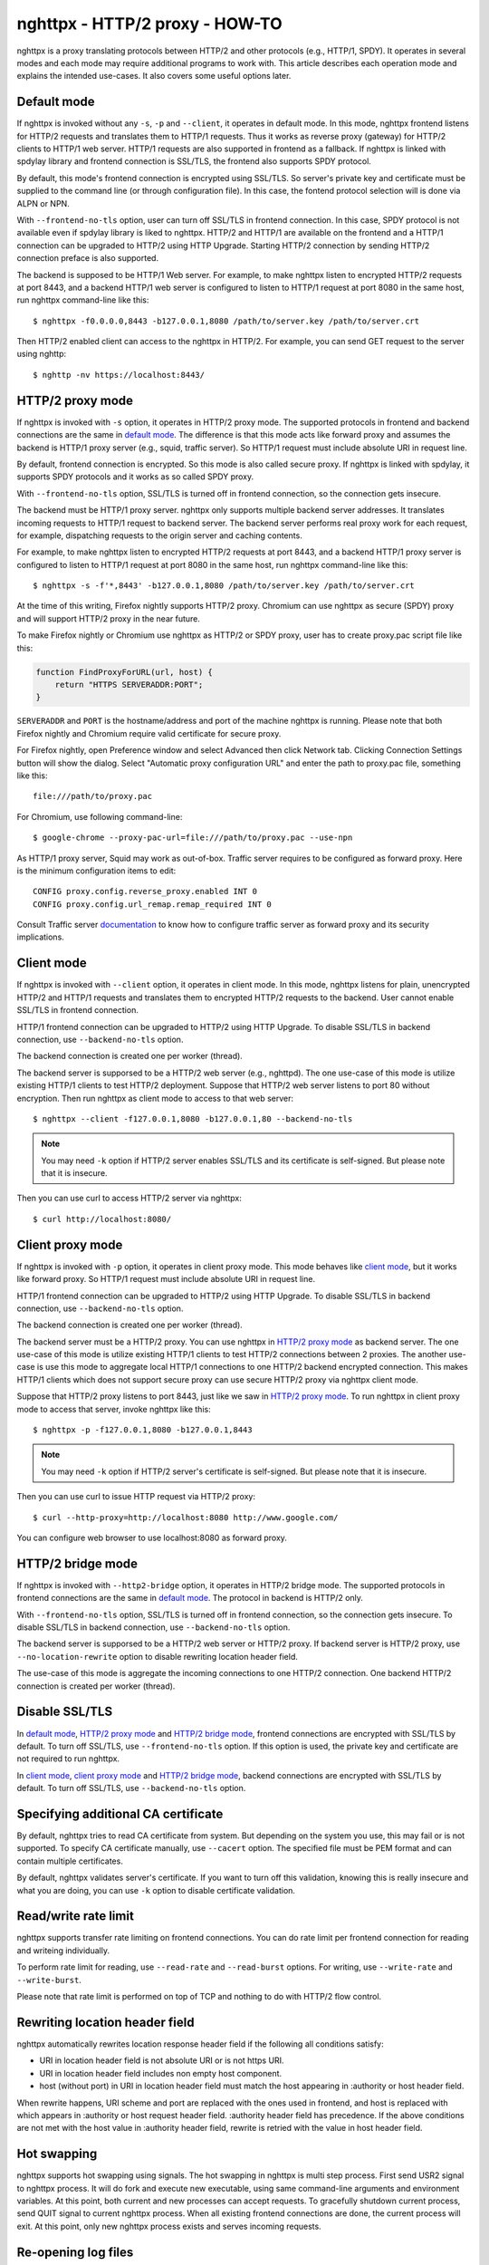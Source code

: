 nghttpx - HTTP/2 proxy - HOW-TO
===============================

nghttpx is a proxy translating protocols between HTTP/2 and other
protocols (e.g., HTTP/1, SPDY).  It operates in several modes and each
mode may require additional programs to work with.  This article
describes each operation mode and explains the intended use-cases.  It
also covers some useful options later.

Default mode
------------

If nghttpx is invoked without any ``-s``, ``-p`` and ``--client``, it
operates in default mode.  In this mode, nghttpx frontend listens for
HTTP/2 requests and translates them to HTTP/1 requests.  Thus it works
as reverse proxy (gateway) for HTTP/2 clients to HTTP/1 web server.
HTTP/1 requests are also supported in frontend as a fallback.  If
nghttpx is linked with spdylay library and frontend connection is
SSL/TLS, the frontend also supports SPDY protocol.

By default, this mode's frontend connection is encrypted using
SSL/TLS.  So server's private key and certificate must be supplied to
the command line (or through configuration file).  In this case, the
fontend protocol selection will is done via ALPN or NPN.

With ``--frontend-no-tls`` option, user can turn off SSL/TLS in
frontend connection.  In this case, SPDY protocol is not available
even if spdylay library is liked to nghttpx.  HTTP/2 and HTTP/1 are
available on the frontend and a HTTP/1 connection can be upgraded to
HTTP/2 using HTTP Upgrade.  Starting HTTP/2 connection by sending
HTTP/2 connection preface is also supported.

The backend is supposed to be HTTP/1 Web server.  For example, to make
nghttpx listen to encrypted HTTP/2 requests at port 8443, and a
backend HTTP/1 web server is configured to listen to HTTP/1 request at
port 8080 in the same host, run nghttpx command-line like this::

    $ nghttpx -f0.0.0.0,8443 -b127.0.0.1,8080 /path/to/server.key /path/to/server.crt

Then HTTP/2 enabled client can access to the nghttpx in HTTP/2.  For
example, you can send GET request to the server using nghttp::

    $ nghttp -nv https://localhost:8443/

HTTP/2 proxy mode
-----------------

If nghttpx is invoked with ``-s`` option, it operates in HTTP/2 proxy
mode.  The supported protocols in frontend and backend connections are
the same in `default mode`_.  The difference is that this mode acts
like forward proxy and assumes the backend is HTTP/1 proxy server
(e.g., squid, traffic server).  So HTTP/1 request must include
absolute URI in request line.

By default, frontend connection is encrypted.  So this mode is also
called secure proxy.  If nghttpx is linked with spdylay, it supports
SPDY protocols and it works as so called SPDY proxy.

With ``--frontend-no-tls`` option, SSL/TLS is turned off in frontend
connection, so the connection gets insecure.

The backend must be HTTP/1 proxy server.  nghttpx only supports
multiple backend server addresses.  It translates incoming requests to
HTTP/1 request to backend server.  The backend server performs real
proxy work for each request, for example, dispatching requests to the
origin server and caching contents.

For example, to make nghttpx listen to encrypted HTTP/2 requests at
port 8443, and a backend HTTP/1 proxy server is configured to listen
to HTTP/1 request at port 8080 in the same host, run nghttpx
command-line like this::

    $ nghttpx -s -f'*,8443' -b127.0.0.1,8080 /path/to/server.key /path/to/server.crt

At the time of this writing, Firefox nightly supports HTTP/2 proxy.
Chromium can use nghttpx as secure (SPDY) proxy and will support
HTTP/2 proxy in the near future.

To make Firefox nightly or Chromium use nghttpx as HTTP/2 or SPDY
proxy, user has to create proxy.pac script file like this:

.. code-block:: javascript

    function FindProxyForURL(url, host) {
        return "HTTPS SERVERADDR:PORT";
    }

``SERVERADDR`` and ``PORT`` is the hostname/address and port of the
machine nghttpx is running.  Please note that both Firefox nightly and
Chromium require valid certificate for secure proxy.

For Firefox nightly, open Preference window and select Advanced then
click Network tab.  Clicking Connection Settings button will show the
dialog.  Select "Automatic proxy configuration URL" and enter the path
to proxy.pac file, something like this::

    file:///path/to/proxy.pac

For Chromium, use following command-line::

    $ google-chrome --proxy-pac-url=file:///path/to/proxy.pac --use-npn

As HTTP/1 proxy server, Squid may work as out-of-box.  Traffic server
requires to be configured as forward proxy.  Here is the minimum
configuration items to edit::

    CONFIG proxy.config.reverse_proxy.enabled INT 0
    CONFIG proxy.config.url_remap.remap_required INT 0

Consult Traffic server `documentation
<https://docs.trafficserver.apache.org/en/latest/admin/forward-proxy.en.html>`_
to know how to configure traffic server as forward proxy and its
security implications.

Client mode
-----------

If nghttpx is invoked with ``--client`` option, it operates in client
mode.  In this mode, nghttpx listens for plain, unencrypted HTTP/2 and
HTTP/1 requests and translates them to encrypted HTTP/2 requests to
the backend.  User cannot enable SSL/TLS in frontend connection.

HTTP/1 frontend connection can be upgraded to HTTP/2 using HTTP
Upgrade.  To disable SSL/TLS in backend connection, use
``--backend-no-tls`` option.

The backend connection is created one per worker (thread).

The backend server is supporsed to be a HTTP/2 web server (e.g.,
nghttpd).  The one use-case of this mode is utilize existing HTTP/1
clients to test HTTP/2 deployment.  Suppose that HTTP/2 web server
listens to port 80 without encryption.  Then run nghttpx as client
mode to access to that web server::

    $ nghttpx --client -f127.0.0.1,8080 -b127.0.0.1,80 --backend-no-tls

.. note::

    You may need ``-k`` option if HTTP/2 server enables SSL/TLS and
    its certificate is self-signed. But please note that it is
    insecure.

Then you can use curl to access HTTP/2 server via nghttpx::

    $ curl http://localhost:8080/

Client proxy mode
-----------------

If nghttpx is invoked with ``-p`` option, it operates in client proxy
mode.  This mode behaves like `client mode`_, but it works like
forward proxy.  So HTTP/1 request must include absolute URI in request
line.

HTTP/1 frontend connection can be upgraded to HTTP/2 using HTTP
Upgrade.  To disable SSL/TLS in backend connection, use
``--backend-no-tls`` option.

The backend connection is created one per worker (thread).

The backend server must be a HTTP/2 proxy.  You can use nghttpx in
`HTTP/2 proxy mode`_ as backend server.  The one use-case of this mode
is utilize existing HTTP/1 clients to test HTTP/2 connections between
2 proxies. The another use-case is use this mode to aggregate local
HTTP/1 connections to one HTTP/2 backend encrypted connection.  This
makes HTTP/1 clients which does not support secure proxy can use
secure HTTP/2 proxy via nghttpx client mode.

Suppose that HTTP/2 proxy listens to port 8443, just like we saw in
`HTTP/2 proxy mode`_.  To run nghttpx in client proxy mode to access
that server, invoke nghttpx like this::

    $ nghttpx -p -f127.0.0.1,8080 -b127.0.0.1,8443

.. note::

    You may need ``-k`` option if HTTP/2 server's certificate is
    self-signed. But please note that it is insecure.

Then you can use curl to issue HTTP request via HTTP/2 proxy::

    $ curl --http-proxy=http://localhost:8080 http://www.google.com/

You can configure web browser to use localhost:8080 as forward
proxy.

HTTP/2 bridge mode
------------------

If nghttpx is invoked with ``--http2-bridge`` option, it operates in
HTTP/2 bridge mode.  The supported protocols in frontend connections
are the same in `default mode`_.  The protocol in backend is HTTP/2
only.

With ``--frontend-no-tls`` option, SSL/TLS is turned off in frontend
connection, so the connection gets insecure.  To disable SSL/TLS in
backend connection, use ``--backend-no-tls`` option.

The backend server is supporsed to be a HTTP/2 web server or HTTP/2
proxy.  If backend server is HTTP/2 proxy, use
``--no-location-rewrite`` option to disable rewriting location header
field.

The use-case of this mode is aggregate the incoming connections to one
HTTP/2 connection.  One backend HTTP/2 connection is created per
worker (thread).

Disable SSL/TLS
---------------

In `default mode`_, `HTTP/2 proxy mode`_ and `HTTP/2 bridge mode`_,
frontend connections are encrypted with SSL/TLS by default.  To turn
off SSL/TLS, use ``--frontend-no-tls`` option.  If this option is
used, the private key and certificate are not required to run nghttpx.

In `client mode`_, `client proxy mode`_ and `HTTP/2 bridge mode`_,
backend connections are encrypted with SSL/TLS by default.  To turn
off SSL/TLS, use ``--backend-no-tls`` option.

Specifying additional CA certificate
------------------------------------

By default, nghttpx tries to read CA certificate from system.  But
depending on the system you use, this may fail or is not supported.
To specify CA certificate manually, use ``--cacert`` option.  The
specified file must be PEM format and can contain multiple
certificates.

By default, nghttpx validates server's certificate.  If you want to
turn off this validation, knowing this is really insecure and what you
are doing, you can use ``-k`` option to disable certificate
validation.

Read/write rate limit
---------------------

nghttpx supports transfer rate limiting on frontend connections.  You
can do rate limit per frontend connection for reading and writeing
individually.

To perform rate limit for reading, use ``--read-rate`` and
``--read-burst`` options.  For writing, use ``--write-rate`` and
``--write-burst``.

Please note that rate limit is performed on top of TCP and nothing to
do with HTTP/2 flow control.

Rewriting location header field
-------------------------------

nghttpx automatically rewrites location response header field if the
following all conditions satisfy:

* URI in location header field is not absolute URI or is not https URI.
* URI in location header field includes non empty host component.
* host (without port) in URI in location header field must match the
  host appearing in :authority or host header field.

When rewrite happens, URI scheme and port are replaced with the ones
used in frontend, and host is replaced with which appears in
:authority or host request header field.  :authority header field has
precedence.  If the above conditions are not met with the host value
in :authority header field, rewrite is retried with the value in host
header field.

Hot swapping
------------

nghttpx supports hot swapping using signals.  The hot swapping in
nghttpx is multi step process.  First send USR2 signal to nghttpx
process.  It will do fork and execute new executable, using same
command-line arguments and environment variables.  At this point, both
current and new processes can accept requests.  To gracefully shutdown
current process, send QUIT signal to current nghttpx process.  When
all existing frontend connections are done, the current process will
exit.  At this point, only new nghttpx process exists and serves
incoming requests.

Re-opening log files
--------------------

When rotating log files, it is desirable to re-open log files after
log rotation daemon renamed existing log files.  To tell nghttpx to
re-open log files, send USR1 signal to nghttpx process.  It will
re-open files specified by ``--accesslog-file`` and
``--errorlog-file`` options.

Multiple HTTP/1 backend addresses
---------------------------------

nghttpx supports multiple HTTP/1 backend addresses.  To specify them,
just use ``-b`` option repeatedly.  For example, to use backend1:8080
and backend2:8080, use command-line like this: ``-bbackend1,8080
-bbackend2,8080``.  Please note that HTTP/2 backend only supports 1
backend address.
